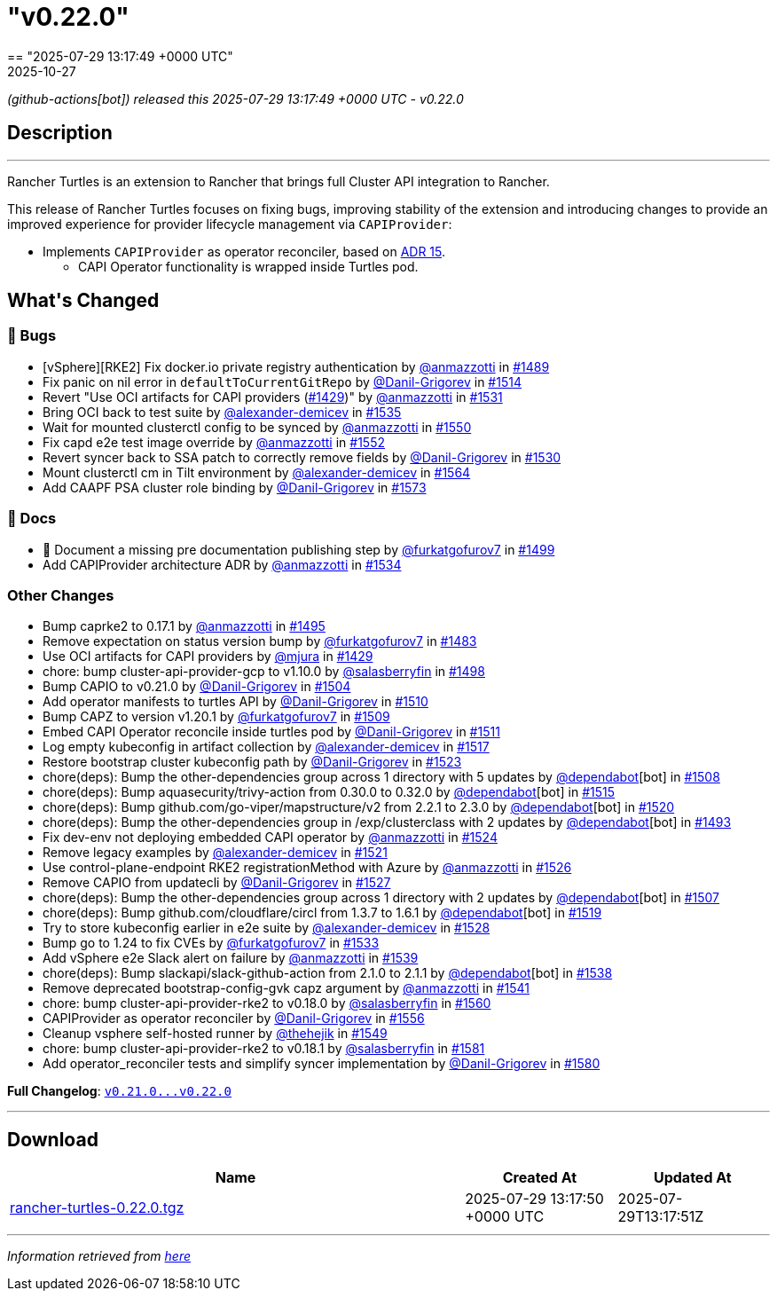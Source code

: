 = "v0.22.0"
:revdate: 2025-10-27
:page-revdate: {revdate}
== "2025-07-29 13:17:49 +0000 UTC"

// Disclaimer: this file is generated, do not edit it manually.


__ (github-actions[bot]) released this 2025-07-29 13:17:49 +0000 UTC - v0.22.0__


== Description

---

++++


<p>Rancher Turtles is an extension to Rancher that brings full Cluster API integration to Rancher.</p>
<p>This release of Rancher Turtles focuses on fixing bugs, improving stability of the extension and introducing changes to provide an improved experience for provider lifecycle management via <code>CAPIProvider</code>:</p>
<ul>
<li>Implements <code>CAPIProvider</code> as operator reconciler, based on <a href="https://github.com/rancher/turtles/blob/main/docs/adr/0015-capiprovider-architecture.md">ADR 15</a>.
<ul>
<li>CAPI Operator functionality is wrapped inside Turtles pod.</li>
</ul>
</li>
</ul>
<h2>What's Changed</h2>
<h3>🐛 Bugs</h3>
<ul>
<li>[vSphere][RKE2] Fix docker.io private registry authentication by <a class="user-mention notranslate" data-hovercard-type="user" data-hovercard-url="/users/anmazzotti/hovercard" data-octo-click="hovercard-link-click" data-octo-dimensions="link_type:self" href="https://github.com/anmazzotti">@anmazzotti</a> in <a class="issue-link js-issue-link" data-error-text="Failed to load title" data-id="3183076253" data-permission-text="Title is private" data-url="https://github.com/rancher/turtles/issues/1489" data-hovercard-type="pull_request" data-hovercard-url="/rancher/turtles/pull/1489/hovercard" href="https://github.com/rancher/turtles/pull/1489">#1489</a></li>
<li>Fix panic on nil error in <code>defaultToCurrentGitRepo</code> by <a class="user-mention notranslate" data-hovercard-type="user" data-hovercard-url="/users/Danil-Grigorev/hovercard" data-octo-click="hovercard-link-click" data-octo-dimensions="link_type:self" href="https://github.com/Danil-Grigorev">@Danil-Grigorev</a> in <a class="issue-link js-issue-link" data-error-text="Failed to load title" data-id="3202039757" data-permission-text="Title is private" data-url="https://github.com/rancher/turtles/issues/1514" data-hovercard-type="pull_request" data-hovercard-url="/rancher/turtles/pull/1514/hovercard" href="https://github.com/rancher/turtles/pull/1514">#1514</a></li>
<li>Revert "Use OCI artifacts for CAPI providers (<a class="issue-link js-issue-link" data-error-text="Failed to load title" data-id="3113006261" data-permission-text="Title is private" data-url="https://github.com/rancher/turtles/issues/1429" data-hovercard-type="pull_request" data-hovercard-url="/rancher/turtles/pull/1429/hovercard" href="https://github.com/rancher/turtles/pull/1429">#1429</a>)" by <a class="user-mention notranslate" data-hovercard-type="user" data-hovercard-url="/users/anmazzotti/hovercard" data-octo-click="hovercard-link-click" data-octo-dimensions="link_type:self" href="https://github.com/anmazzotti">@anmazzotti</a> in <a class="issue-link js-issue-link" data-error-text="Failed to load title" data-id="3216409953" data-permission-text="Title is private" data-url="https://github.com/rancher/turtles/issues/1531" data-hovercard-type="pull_request" data-hovercard-url="/rancher/turtles/pull/1531/hovercard" href="https://github.com/rancher/turtles/pull/1531">#1531</a></li>
<li>Bring OCI back to test suite by <a class="user-mention notranslate" data-hovercard-type="user" data-hovercard-url="/users/alexander-demicev/hovercard" data-octo-click="hovercard-link-click" data-octo-dimensions="link_type:self" href="https://github.com/alexander-demicev">@alexander-demicev</a> in <a class="issue-link js-issue-link" data-error-text="Failed to load title" data-id="3219480665" data-permission-text="Title is private" data-url="https://github.com/rancher/turtles/issues/1535" data-hovercard-type="pull_request" data-hovercard-url="/rancher/turtles/pull/1535/hovercard" href="https://github.com/rancher/turtles/pull/1535">#1535</a></li>
<li>Wait for mounted clusterctl config to be synced by <a class="user-mention notranslate" data-hovercard-type="user" data-hovercard-url="/users/anmazzotti/hovercard" data-octo-click="hovercard-link-click" data-octo-dimensions="link_type:self" href="https://github.com/anmazzotti">@anmazzotti</a> in <a class="issue-link js-issue-link" data-error-text="Failed to load title" data-id="3236092645" data-permission-text="Title is private" data-url="https://github.com/rancher/turtles/issues/1550" data-hovercard-type="pull_request" data-hovercard-url="/rancher/turtles/pull/1550/hovercard" href="https://github.com/rancher/turtles/pull/1550">#1550</a></li>
<li>Fix capd e2e test image override by <a class="user-mention notranslate" data-hovercard-type="user" data-hovercard-url="/users/anmazzotti/hovercard" data-octo-click="hovercard-link-click" data-octo-dimensions="link_type:self" href="https://github.com/anmazzotti">@anmazzotti</a> in <a class="issue-link js-issue-link" data-error-text="Failed to load title" data-id="3239741381" data-permission-text="Title is private" data-url="https://github.com/rancher/turtles/issues/1552" data-hovercard-type="pull_request" data-hovercard-url="/rancher/turtles/pull/1552/hovercard" href="https://github.com/rancher/turtles/pull/1552">#1552</a></li>
<li>Revert syncer back to SSA patch to correctly remove fields by <a class="user-mention notranslate" data-hovercard-type="user" data-hovercard-url="/users/Danil-Grigorev/hovercard" data-octo-click="hovercard-link-click" data-octo-dimensions="link_type:self" href="https://github.com/Danil-Grigorev">@Danil-Grigorev</a> in <a class="issue-link js-issue-link" data-error-text="Failed to load title" data-id="3216151990" data-permission-text="Title is private" data-url="https://github.com/rancher/turtles/issues/1530" data-hovercard-type="pull_request" data-hovercard-url="/rancher/turtles/pull/1530/hovercard" href="https://github.com/rancher/turtles/pull/1530">#1530</a></li>
<li>Mount clusterctl cm in Tilt environment by <a class="user-mention notranslate" data-hovercard-type="user" data-hovercard-url="/users/alexander-demicev/hovercard" data-octo-click="hovercard-link-click" data-octo-dimensions="link_type:self" href="https://github.com/alexander-demicev">@alexander-demicev</a> in <a class="issue-link js-issue-link" data-error-text="Failed to load title" data-id="3248794040" data-permission-text="Title is private" data-url="https://github.com/rancher/turtles/issues/1564" data-hovercard-type="pull_request" data-hovercard-url="/rancher/turtles/pull/1564/hovercard" href="https://github.com/rancher/turtles/pull/1564">#1564</a></li>
<li>Add CAAPF PSA cluster role binding by <a class="user-mention notranslate" data-hovercard-type="user" data-hovercard-url="/users/Danil-Grigorev/hovercard" data-octo-click="hovercard-link-click" data-octo-dimensions="link_type:self" href="https://github.com/Danil-Grigorev">@Danil-Grigorev</a> in <a class="issue-link js-issue-link" data-error-text="Failed to load title" data-id="3259442770" data-permission-text="Title is private" data-url="https://github.com/rancher/turtles/issues/1573" data-hovercard-type="pull_request" data-hovercard-url="/rancher/turtles/pull/1573/hovercard" href="https://github.com/rancher/turtles/pull/1573">#1573</a></li>
</ul>
<h3>📖 Docs</h3>
<ul>
<li>📖 Document a missing pre documentation publishing step by <a class="user-mention notranslate" data-hovercard-type="user" data-hovercard-url="/users/furkatgofurov7/hovercard" data-octo-click="hovercard-link-click" data-octo-dimensions="link_type:self" href="https://github.com/furkatgofurov7">@furkatgofurov7</a> in <a class="issue-link js-issue-link" data-error-text="Failed to load title" data-id="3188670857" data-permission-text="Title is private" data-url="https://github.com/rancher/turtles/issues/1499" data-hovercard-type="pull_request" data-hovercard-url="/rancher/turtles/pull/1499/hovercard" href="https://github.com/rancher/turtles/pull/1499">#1499</a></li>
<li>Add CAPIProvider architecture ADR by <a class="user-mention notranslate" data-hovercard-type="user" data-hovercard-url="/users/anmazzotti/hovercard" data-octo-click="hovercard-link-click" data-octo-dimensions="link_type:self" href="https://github.com/anmazzotti">@anmazzotti</a> in <a class="issue-link js-issue-link" data-error-text="Failed to load title" data-id="3219035579" data-permission-text="Title is private" data-url="https://github.com/rancher/turtles/issues/1534" data-hovercard-type="pull_request" data-hovercard-url="/rancher/turtles/pull/1534/hovercard" href="https://github.com/rancher/turtles/pull/1534">#1534</a></li>
</ul>
<h3>Other Changes</h3>
<ul>
<li>Bump caprke2 to 0.17.1 by <a class="user-mention notranslate" data-hovercard-type="user" data-hovercard-url="/users/anmazzotti/hovercard" data-octo-click="hovercard-link-click" data-octo-dimensions="link_type:self" href="https://github.com/anmazzotti">@anmazzotti</a> in <a class="issue-link js-issue-link" data-error-text="Failed to load title" data-id="3187514117" data-permission-text="Title is private" data-url="https://github.com/rancher/turtles/issues/1495" data-hovercard-type="pull_request" data-hovercard-url="/rancher/turtles/pull/1495/hovercard" href="https://github.com/rancher/turtles/pull/1495">#1495</a></li>
<li>Remove expectation on status version bump by <a class="user-mention notranslate" data-hovercard-type="user" data-hovercard-url="/users/furkatgofurov7/hovercard" data-octo-click="hovercard-link-click" data-octo-dimensions="link_type:self" href="https://github.com/furkatgofurov7">@furkatgofurov7</a> in <a class="issue-link js-issue-link" data-error-text="Failed to load title" data-id="3167675939" data-permission-text="Title is private" data-url="https://github.com/rancher/turtles/issues/1483" data-hovercard-type="pull_request" data-hovercard-url="/rancher/turtles/pull/1483/hovercard" href="https://github.com/rancher/turtles/pull/1483">#1483</a></li>
<li>Use OCI artifacts for CAPI providers by <a class="user-mention notranslate" data-hovercard-type="user" data-hovercard-url="/users/mjura/hovercard" data-octo-click="hovercard-link-click" data-octo-dimensions="link_type:self" href="https://github.com/mjura">@mjura</a> in <a class="issue-link js-issue-link" data-error-text="Failed to load title" data-id="3113006261" data-permission-text="Title is private" data-url="https://github.com/rancher/turtles/issues/1429" data-hovercard-type="pull_request" data-hovercard-url="/rancher/turtles/pull/1429/hovercard" href="https://github.com/rancher/turtles/pull/1429">#1429</a></li>
<li>chore: bump cluster-api-provider-gcp to v1.10.0 by <a class="user-mention notranslate" data-hovercard-type="user" data-hovercard-url="/users/salasberryfin/hovercard" data-octo-click="hovercard-link-click" data-octo-dimensions="link_type:self" href="https://github.com/salasberryfin">@salasberryfin</a> in <a class="issue-link js-issue-link" data-error-text="Failed to load title" data-id="3188275728" data-permission-text="Title is private" data-url="https://github.com/rancher/turtles/issues/1498" data-hovercard-type="pull_request" data-hovercard-url="/rancher/turtles/pull/1498/hovercard" href="https://github.com/rancher/turtles/pull/1498">#1498</a></li>
<li>Bump CAPIO to v0.21.0 by <a class="user-mention notranslate" data-hovercard-type="user" data-hovercard-url="/users/Danil-Grigorev/hovercard" data-octo-click="hovercard-link-click" data-octo-dimensions="link_type:self" href="https://github.com/Danil-Grigorev">@Danil-Grigorev</a> in <a class="issue-link js-issue-link" data-error-text="Failed to load title" data-id="3196386800" data-permission-text="Title is private" data-url="https://github.com/rancher/turtles/issues/1504" data-hovercard-type="pull_request" data-hovercard-url="/rancher/turtles/pull/1504/hovercard" href="https://github.com/rancher/turtles/pull/1504">#1504</a></li>
<li>Add operator manifests to turtles API by <a class="user-mention notranslate" data-hovercard-type="user" data-hovercard-url="/users/Danil-Grigorev/hovercard" data-octo-click="hovercard-link-click" data-octo-dimensions="link_type:self" href="https://github.com/Danil-Grigorev">@Danil-Grigorev</a> in <a class="issue-link js-issue-link" data-error-text="Failed to load title" data-id="3199470624" data-permission-text="Title is private" data-url="https://github.com/rancher/turtles/issues/1510" data-hovercard-type="pull_request" data-hovercard-url="/rancher/turtles/pull/1510/hovercard" href="https://github.com/rancher/turtles/pull/1510">#1510</a></li>
<li>Bump CAPZ to version v1.20.1 by <a class="user-mention notranslate" data-hovercard-type="user" data-hovercard-url="/users/furkatgofurov7/hovercard" data-octo-click="hovercard-link-click" data-octo-dimensions="link_type:self" href="https://github.com/furkatgofurov7">@furkatgofurov7</a> in <a class="issue-link js-issue-link" data-error-text="Failed to load title" data-id="3198887313" data-permission-text="Title is private" data-url="https://github.com/rancher/turtles/issues/1509" data-hovercard-type="pull_request" data-hovercard-url="/rancher/turtles/pull/1509/hovercard" href="https://github.com/rancher/turtles/pull/1509">#1509</a></li>
<li>Embed CAPI Operator reconcile inside turtles pod by <a class="user-mention notranslate" data-hovercard-type="user" data-hovercard-url="/users/Danil-Grigorev/hovercard" data-octo-click="hovercard-link-click" data-octo-dimensions="link_type:self" href="https://github.com/Danil-Grigorev">@Danil-Grigorev</a> in <a class="issue-link js-issue-link" data-error-text="Failed to load title" data-id="3199921123" data-permission-text="Title is private" data-url="https://github.com/rancher/turtles/issues/1511" data-hovercard-type="pull_request" data-hovercard-url="/rancher/turtles/pull/1511/hovercard" href="https://github.com/rancher/turtles/pull/1511">#1511</a></li>
<li>Log empty kubeconfig in artifact collection by <a class="user-mention notranslate" data-hovercard-type="user" data-hovercard-url="/users/alexander-demicev/hovercard" data-octo-click="hovercard-link-click" data-octo-dimensions="link_type:self" href="https://github.com/alexander-demicev">@alexander-demicev</a> in <a class="issue-link js-issue-link" data-error-text="Failed to load title" data-id="3209296546" data-permission-text="Title is private" data-url="https://github.com/rancher/turtles/issues/1517" data-hovercard-type="pull_request" data-hovercard-url="/rancher/turtles/pull/1517/hovercard" href="https://github.com/rancher/turtles/pull/1517">#1517</a></li>
<li>Restore bootstrap cluster kubeconfig path by <a class="user-mention notranslate" data-hovercard-type="user" data-hovercard-url="/users/Danil-Grigorev/hovercard" data-octo-click="hovercard-link-click" data-octo-dimensions="link_type:self" href="https://github.com/Danil-Grigorev">@Danil-Grigorev</a> in <a class="issue-link js-issue-link" data-error-text="Failed to load title" data-id="3212647286" data-permission-text="Title is private" data-url="https://github.com/rancher/turtles/issues/1523" data-hovercard-type="pull_request" data-hovercard-url="/rancher/turtles/pull/1523/hovercard" href="https://github.com/rancher/turtles/pull/1523">#1523</a></li>
<li>chore(deps): Bump the other-dependencies group across 1 directory with 5 updates by <a class="user-mention notranslate" data-hovercard-type="organization" data-hovercard-url="/orgs/dependabot/hovercard" data-octo-click="hovercard-link-click" data-octo-dimensions="link_type:self" href="https://github.com/dependabot">@dependabot</a>[bot] in <a class="issue-link js-issue-link" data-error-text="Failed to load title" data-id="3198277997" data-permission-text="Title is private" data-url="https://github.com/rancher/turtles/issues/1508" data-hovercard-type="pull_request" data-hovercard-url="/rancher/turtles/pull/1508/hovercard" href="https://github.com/rancher/turtles/pull/1508">#1508</a></li>
<li>chore(deps): Bump aquasecurity/trivy-action from 0.30.0 to 0.32.0 by <a class="user-mention notranslate" data-hovercard-type="organization" data-hovercard-url="/orgs/dependabot/hovercard" data-octo-click="hovercard-link-click" data-octo-dimensions="link_type:self" href="https://github.com/dependabot">@dependabot</a>[bot] in <a class="issue-link js-issue-link" data-error-text="Failed to load title" data-id="3207748404" data-permission-text="Title is private" data-url="https://github.com/rancher/turtles/issues/1515" data-hovercard-type="pull_request" data-hovercard-url="/rancher/turtles/pull/1515/hovercard" href="https://github.com/rancher/turtles/pull/1515">#1515</a></li>
<li>chore(deps): Bump github.com/go-viper/mapstructure/v2 from 2.2.1 to 2.3.0 by <a class="user-mention notranslate" data-hovercard-type="organization" data-hovercard-url="/orgs/dependabot/hovercard" data-octo-click="hovercard-link-click" data-octo-dimensions="link_type:self" href="https://github.com/dependabot">@dependabot</a>[bot] in <a class="issue-link js-issue-link" data-error-text="Failed to load title" data-id="3211772002" data-permission-text="Title is private" data-url="https://github.com/rancher/turtles/issues/1520" data-hovercard-type="pull_request" data-hovercard-url="/rancher/turtles/pull/1520/hovercard" href="https://github.com/rancher/turtles/pull/1520">#1520</a></li>
<li>chore(deps): Bump the other-dependencies group in /exp/clusterclass with 2 updates by <a class="user-mention notranslate" data-hovercard-type="organization" data-hovercard-url="/orgs/dependabot/hovercard" data-octo-click="hovercard-link-click" data-octo-dimensions="link_type:self" href="https://github.com/dependabot">@dependabot</a>[bot] in <a class="issue-link js-issue-link" data-error-text="Failed to load title" data-id="3187338239" data-permission-text="Title is private" data-url="https://github.com/rancher/turtles/issues/1493" data-hovercard-type="pull_request" data-hovercard-url="/rancher/turtles/pull/1493/hovercard" href="https://github.com/rancher/turtles/pull/1493">#1493</a></li>
<li>Fix dev-env not deploying embedded CAPI operator by <a class="user-mention notranslate" data-hovercard-type="user" data-hovercard-url="/users/anmazzotti/hovercard" data-octo-click="hovercard-link-click" data-octo-dimensions="link_type:self" href="https://github.com/anmazzotti">@anmazzotti</a> in <a class="issue-link js-issue-link" data-error-text="Failed to load title" data-id="3212712968" data-permission-text="Title is private" data-url="https://github.com/rancher/turtles/issues/1524" data-hovercard-type="pull_request" data-hovercard-url="/rancher/turtles/pull/1524/hovercard" href="https://github.com/rancher/turtles/pull/1524">#1524</a></li>
<li>Remove legacy examples by <a class="user-mention notranslate" data-hovercard-type="user" data-hovercard-url="/users/alexander-demicev/hovercard" data-octo-click="hovercard-link-click" data-octo-dimensions="link_type:self" href="https://github.com/alexander-demicev">@alexander-demicev</a> in <a class="issue-link js-issue-link" data-error-text="Failed to load title" data-id="3212372352" data-permission-text="Title is private" data-url="https://github.com/rancher/turtles/issues/1521" data-hovercard-type="pull_request" data-hovercard-url="/rancher/turtles/pull/1521/hovercard" href="https://github.com/rancher/turtles/pull/1521">#1521</a></li>
<li>Use control-plane-endpoint RKE2 registrationMethod with Azure by <a class="user-mention notranslate" data-hovercard-type="user" data-hovercard-url="/users/anmazzotti/hovercard" data-octo-click="hovercard-link-click" data-octo-dimensions="link_type:self" href="https://github.com/anmazzotti">@anmazzotti</a> in <a class="issue-link js-issue-link" data-error-text="Failed to load title" data-id="3215039817" data-permission-text="Title is private" data-url="https://github.com/rancher/turtles/issues/1526" data-hovercard-type="pull_request" data-hovercard-url="/rancher/turtles/pull/1526/hovercard" href="https://github.com/rancher/turtles/pull/1526">#1526</a></li>
<li>Remove CAPIO from updatecli by <a class="user-mention notranslate" data-hovercard-type="user" data-hovercard-url="/users/Danil-Grigorev/hovercard" data-octo-click="hovercard-link-click" data-octo-dimensions="link_type:self" href="https://github.com/Danil-Grigorev">@Danil-Grigorev</a> in <a class="issue-link js-issue-link" data-error-text="Failed to load title" data-id="3215133937" data-permission-text="Title is private" data-url="https://github.com/rancher/turtles/issues/1527" data-hovercard-type="pull_request" data-hovercard-url="/rancher/turtles/pull/1527/hovercard" href="https://github.com/rancher/turtles/pull/1527">#1527</a></li>
<li>chore(deps): Bump the other-dependencies group across 1 directory with 2 updates by <a class="user-mention notranslate" data-hovercard-type="organization" data-hovercard-url="/orgs/dependabot/hovercard" data-octo-click="hovercard-link-click" data-octo-dimensions="link_type:self" href="https://github.com/dependabot">@dependabot</a>[bot] in <a class="issue-link js-issue-link" data-error-text="Failed to load title" data-id="3198276787" data-permission-text="Title is private" data-url="https://github.com/rancher/turtles/issues/1507" data-hovercard-type="pull_request" data-hovercard-url="/rancher/turtles/pull/1507/hovercard" href="https://github.com/rancher/turtles/pull/1507">#1507</a></li>
<li>chore(deps): Bump github.com/cloudflare/circl from 1.3.7 to 1.6.1 by <a class="user-mention notranslate" data-hovercard-type="organization" data-hovercard-url="/orgs/dependabot/hovercard" data-octo-click="hovercard-link-click" data-octo-dimensions="link_type:self" href="https://github.com/dependabot">@dependabot</a>[bot] in <a class="issue-link js-issue-link" data-error-text="Failed to load title" data-id="3211771832" data-permission-text="Title is private" data-url="https://github.com/rancher/turtles/issues/1519" data-hovercard-type="pull_request" data-hovercard-url="/rancher/turtles/pull/1519/hovercard" href="https://github.com/rancher/turtles/pull/1519">#1519</a></li>
<li>Try to store kubeconfig earlier in e2e suite by <a class="user-mention notranslate" data-hovercard-type="user" data-hovercard-url="/users/alexander-demicev/hovercard" data-octo-click="hovercard-link-click" data-octo-dimensions="link_type:self" href="https://github.com/alexander-demicev">@alexander-demicev</a> in <a class="issue-link js-issue-link" data-error-text="Failed to load title" data-id="3215557689" data-permission-text="Title is private" data-url="https://github.com/rancher/turtles/issues/1528" data-hovercard-type="pull_request" data-hovercard-url="/rancher/turtles/pull/1528/hovercard" href="https://github.com/rancher/turtles/pull/1528">#1528</a></li>
<li>Bump go to 1.24 to fix CVEs by <a class="user-mention notranslate" data-hovercard-type="user" data-hovercard-url="/users/furkatgofurov7/hovercard" data-octo-click="hovercard-link-click" data-octo-dimensions="link_type:self" href="https://github.com/furkatgofurov7">@furkatgofurov7</a> in <a class="issue-link js-issue-link" data-error-text="Failed to load title" data-id="3218652866" data-permission-text="Title is private" data-url="https://github.com/rancher/turtles/issues/1533" data-hovercard-type="pull_request" data-hovercard-url="/rancher/turtles/pull/1533/hovercard" href="https://github.com/rancher/turtles/pull/1533">#1533</a></li>
<li>Add vSphere e2e Slack alert on failure by <a class="user-mention notranslate" data-hovercard-type="user" data-hovercard-url="/users/anmazzotti/hovercard" data-octo-click="hovercard-link-click" data-octo-dimensions="link_type:self" href="https://github.com/anmazzotti">@anmazzotti</a> in <a class="issue-link js-issue-link" data-error-text="Failed to load title" data-id="3227873681" data-permission-text="Title is private" data-url="https://github.com/rancher/turtles/issues/1539" data-hovercard-type="pull_request" data-hovercard-url="/rancher/turtles/pull/1539/hovercard" href="https://github.com/rancher/turtles/pull/1539">#1539</a></li>
<li>chore(deps): Bump slackapi/slack-github-action from 2.1.0 to 2.1.1 by <a class="user-mention notranslate" data-hovercard-type="organization" data-hovercard-url="/orgs/dependabot/hovercard" data-octo-click="hovercard-link-click" data-octo-dimensions="link_type:self" href="https://github.com/dependabot">@dependabot</a>[bot] in <a class="issue-link js-issue-link" data-error-text="Failed to load title" data-id="3227621495" data-permission-text="Title is private" data-url="https://github.com/rancher/turtles/issues/1538" data-hovercard-type="pull_request" data-hovercard-url="/rancher/turtles/pull/1538/hovercard" href="https://github.com/rancher/turtles/pull/1538">#1538</a></li>
<li>Remove deprecated bootstrap-config-gvk capz argument by <a class="user-mention notranslate" data-hovercard-type="user" data-hovercard-url="/users/anmazzotti/hovercard" data-octo-click="hovercard-link-click" data-octo-dimensions="link_type:self" href="https://github.com/anmazzotti">@anmazzotti</a> in <a class="issue-link js-issue-link" data-error-text="Failed to load title" data-id="3228514875" data-permission-text="Title is private" data-url="https://github.com/rancher/turtles/issues/1541" data-hovercard-type="pull_request" data-hovercard-url="/rancher/turtles/pull/1541/hovercard" href="https://github.com/rancher/turtles/pull/1541">#1541</a></li>
<li>chore: bump cluster-api-provider-rke2 to v0.18.0 by <a class="user-mention notranslate" data-hovercard-type="user" data-hovercard-url="/users/salasberryfin/hovercard" data-octo-click="hovercard-link-click" data-octo-dimensions="link_type:self" href="https://github.com/salasberryfin">@salasberryfin</a> in <a class="issue-link js-issue-link" data-error-text="Failed to load title" data-id="3247671510" data-permission-text="Title is private" data-url="https://github.com/rancher/turtles/issues/1560" data-hovercard-type="pull_request" data-hovercard-url="/rancher/turtles/pull/1560/hovercard" href="https://github.com/rancher/turtles/pull/1560">#1560</a></li>
<li>CAPIProvider as operator reconciler by <a class="user-mention notranslate" data-hovercard-type="user" data-hovercard-url="/users/Danil-Grigorev/hovercard" data-octo-click="hovercard-link-click" data-octo-dimensions="link_type:self" href="https://github.com/Danil-Grigorev">@Danil-Grigorev</a> in <a class="issue-link js-issue-link" data-error-text="Failed to load title" data-id="3242869162" data-permission-text="Title is private" data-url="https://github.com/rancher/turtles/issues/1556" data-hovercard-type="pull_request" data-hovercard-url="/rancher/turtles/pull/1556/hovercard" href="https://github.com/rancher/turtles/pull/1556">#1556</a></li>
<li>Cleanup vsphere self-hosted runner by <a class="user-mention notranslate" data-hovercard-type="user" data-hovercard-url="/users/thehejik/hovercard" data-octo-click="hovercard-link-click" data-octo-dimensions="link_type:self" href="https://github.com/thehejik">@thehejik</a> in <a class="issue-link js-issue-link" data-error-text="Failed to load title" data-id="3235961522" data-permission-text="Title is private" data-url="https://github.com/rancher/turtles/issues/1549" data-hovercard-type="pull_request" data-hovercard-url="/rancher/turtles/pull/1549/hovercard" href="https://github.com/rancher/turtles/pull/1549">#1549</a></li>
<li>chore: bump cluster-api-provider-rke2 to v0.18.1 by <a class="user-mention notranslate" data-hovercard-type="user" data-hovercard-url="/users/salasberryfin/hovercard" data-octo-click="hovercard-link-click" data-octo-dimensions="link_type:self" href="https://github.com/salasberryfin">@salasberryfin</a> in <a class="issue-link js-issue-link" data-error-text="Failed to load title" data-id="3273138700" data-permission-text="Title is private" data-url="https://github.com/rancher/turtles/issues/1581" data-hovercard-type="pull_request" data-hovercard-url="/rancher/turtles/pull/1581/hovercard" href="https://github.com/rancher/turtles/pull/1581">#1581</a></li>
<li>Add operator_reconciler tests and simplify syncer implementation by <a class="user-mention notranslate" data-hovercard-type="user" data-hovercard-url="/users/Danil-Grigorev/hovercard" data-octo-click="hovercard-link-click" data-octo-dimensions="link_type:self" href="https://github.com/Danil-Grigorev">@Danil-Grigorev</a> in <a class="issue-link js-issue-link" data-error-text="Failed to load title" data-id="3269092124" data-permission-text="Title is private" data-url="https://github.com/rancher/turtles/issues/1580" data-hovercard-type="pull_request" data-hovercard-url="/rancher/turtles/pull/1580/hovercard" href="https://github.com/rancher/turtles/pull/1580">#1580</a></li>
</ul>
<p><strong>Full Changelog</strong>: <a class="commit-link" href="https://github.com/rancher/turtles/compare/v0.21.0...v0.22.0"><tt>v0.21.0...v0.22.0</tt></a></p>

++++

---



== Download

[cols="3,1,1" options="header" frame="all" grid="rows"]
|===
| Name | Created At | Updated At

| link:https://github.com/rancher/turtles/releases/download/v0.22.0/rancher-turtles-0.22.0.tgz[rancher-turtles-0.22.0.tgz] | 2025-07-29 13:17:50 +0000 UTC | 2025-07-29T13:17:51Z

|===


---

__Information retrieved from link:https://github.com/rancher/turtles/releases/tag/v0.22.0[here]__

